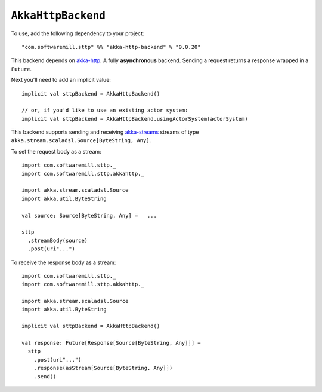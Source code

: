``AkkaHttpBackend``
===================

To use, add the following dependency to your project::

  "com.softwaremill.sttp" %% "akka-http-backend" % "0.0.20"

This backend depends on `akka-http <http://doc.akka.io/docs/akka-http/current/scala/http/>`_.
A fully **asynchronous** backend. Sending a request returns a response wrapped
in a ``Future``.

Next you'll need to add an implicit value::

  implicit val sttpBackend = AkkaHttpBackend()
  
  // or, if you'd like to use an existing actor system:
  implicit val sttpBackend = AkkaHttpBackend.usingActorSystem(actorSystem)

This backend supports sending and receiving 
`akka-streams <http://doc.akka.io/docs/akka/current/scala/stream/index.html>`_
streams of type ``akka.stream.scaladsl.Source[ByteString, Any]``.

To set the request body as a stream::

  import com.softwaremill.sttp._
  import com.softwaremill.sttp.akkahttp._
  
  import akka.stream.scaladsl.Source
  import akka.util.ByteString
  
  val source: Source[ByteString, Any] =   ...
  
  sttp
    .streamBody(source)
    .post(uri"...")

To receive the response body as a stream::

  import com.softwaremill.sttp._
  import com.softwaremill.sttp.akkahttp._
  
  import akka.stream.scaladsl.Source
  import akka.util.ByteString
  
  implicit val sttpBackend = AkkaHttpBackend()
  
  val response: Future[Response[Source[ByteString, Any]]] = 
    sttp
      .post(uri"...")
      .response(asStream[Source[ByteString, Any]])
      .send()
    
